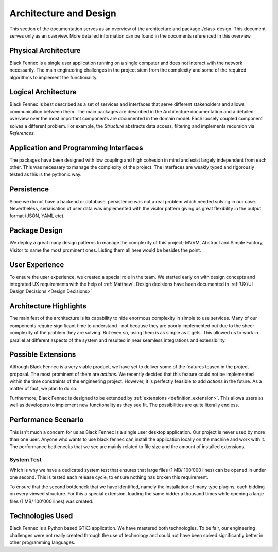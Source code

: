 ***********************
Architecture and Design
***********************
This section of the documentation serves as an overview of the architecture and package-/class-design. This document serves only as an overview. More detailed
information can be found in the documents referenced in this overview.

Physical Architecture
=====================
Black Fennec is a single user application running on a single computer and does not interact with the network necessarily. The main engineering challenges in the project stem from the complexity and some of the required algorithms to implement the functionality.

Logical Architecture
====================
Black Fennec is best described as a set of services and interfaces that serve different stakeholders and allows communication between them. The main packages are described in the Architecture documentation and a detailed overview over the most important components are documented in the domain model. Each loosely coupled component solves a different problem. For example, the `Structure` abstracts data access, filtering and implements recursion via `References`.

Application and Programming Interfaces
======================================
The packages have been designed with low coupling and high cohesion in mind and exist largely independent from each other. This was necessary to manage the complexity of the project. The interfaces are weakly typed and rigorously tested as this is the pythonic way.

Persistence
===========
Since we do not have a backend or database, persistence was not a real problem which needed solving in our case. Nevertheless, serialisation of user data was implemented with the visitor pattern giving us great flexibility in the output format (JSON, YAML etc).

Package Design
==============
We deploy a great many design patterns to manage the complexity of this project; MVVM, Abstract and Simple Factory, Visitor to name the most prominent ones. Listing them all here would be besides the point.

User Experience
===============
To ensure the user experience, we created a special role in the team. We started early on with design concepts and integrated UX requirements with the help of :ref:`Matthew`. Design decisions have been documented in :ref:`UX/UI Design Decisions <Design Decisions>` 

Architecture Highlights
=======================
The main feat of the architecture is its capability to hide enormous complexity in simple to use services. Many of our components require significant time to understand - not because they are poorly implemented but due to the sheer complexity of the problem they are solving. But even so, using them is as simple as it gets. This allowed us to work in parallel at different aspects of the system and resulted in near seamless integrations and extensibility.


Possible Extensions
===================
Although Black Fennec is a very viable product, we have yet to deliver some of the features teased in the project proposal. The most prominent of them are `actions`. We recently decided that this feature could not be implemented within the time constraints of the engineering project. However, it is perfectly feasible to add `actions` in the future. As a matter of fact, we plan to do so.

Furthermore, Black Fennec is designed to be extended by :ref:`extensions <definition_extension>`. This allows users as well as developers to implement new functionality as they see fit. The possibilities are quite literally endless.

Performance Scenario
====================
This isn't much a concern for us as Black Fennec is a single user desktop application. Our project is never used by more than one user. Anyone who wants to use black fennec can install the application locally on the machine and work with it. The performance bottlenecks that we see are mainly related to file size and the amount of installed extensions.

System Test
"""""""""""
Which is why we have a dedicated system test that ensures that large files (1 MB/ 100'000 lines) can be opened in under one second. This is tested each release cycle, to ensure nothing has broken this requirement.

To ensure that the second bottleneck that we have identified, namely the installation of many type plugins, each bidding on every viewed structure. For this a special extension, loading the same bidder a thousand times while opening a large files (1 MB/ 100'000 lines) was created.

Technologies Used
=================
Black Fennec is a Python based GTK3 application. We have mastered both technologies. To be fair, our engineering challenges were not really created through the use of technology and could not have been solved significantly better in other programming languages. 